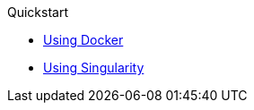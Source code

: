 .Quickstart
** xref:docker/README.adoc[Using Docker]
** xref:singularity/README.adoc[Using Singularity]
